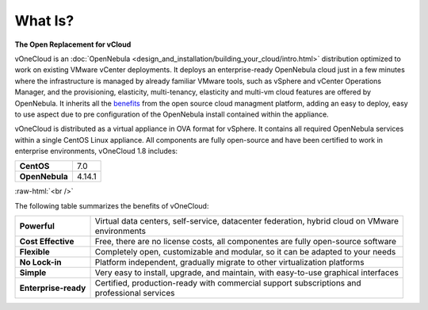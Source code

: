 .. _what_is:

========
What Is?
========

.. image:: /images/vonecloud_logo.png
    :align: center

**The Open Replacement for vCloud**

vOneCloud is an :doc:`OpenNebula <design_and_installation/building_your_cloud/intro.html>` distribution optimized to work on existing VMware vCenter deployments. It deploys an enterprise-ready OpenNebula cloud just in a few minutes where the infrastructure is managed by already familiar VMware tools, such as vSphere and vCenter Operations Manager, and the provisioning, elasticity, multi-tenancy, elasticity and multi-vm cloud features are offered by OpenNebula. It inherits all the `benefits <http://opennebula.org/about/technology/>`__ from the open source cloud managment platform, adding an easy to deploy, easy to use aspect due to pre configuration of the OpenNebula install contained within the appliance.

vOneCloud is distributed as a virtual appliance in OVA format for vSphere. It contains all required OpenNebula services within a single CentOS Linux appliance. All components are fully open-source and have been certified to work in enterprise environments, vOneCloud 1.8 includes:

+----------------+--------+
|   **CentOS**   |  7.0   |
+----------------+--------+
| **OpenNebula** | 4.14.1 |
+----------------+--------+

.. image:: /images/cloud_vonecloud_image.png
    :align: center
    :scale: 50 %

.. role:: raw-html(raw)
   :format: html

:raw-html:`<br />`

The following table summarizes the benefits of vOneCloud:

+----------------------+--------------------------------------------------------------------------------------+
| **Powerful**         | | Virtual data centers, self-service, datacenter federation, hybrid cloud on VMware  |
|                      | | environments                                                                       |
+----------------------+--------------------------------------------------------------------------------------+
| **Cost Effective**   | | Free, there are no license costs, all componentes are fully open-source software   |
+----------------------+--------------------------------------------------------------------------------------+
| **Flexible**         | | Completely open, customizable and modular, so it can be adapted to your needs      |
+----------------------+--------------------------------------------------------------------------------------+
| **No Lock-in**       | | Platform independent, gradually migrate to other virtualization platforms          |
+----------------------+--------------------------------------------------------------------------------------+
| **Simple**           | | Very easy to install, upgrade, and maintain, with easy-to-use graphical interfaces |
+----------------------+--------------------------------------------------------------------------------------+
| **Enterprise-ready** | | Certified, production-ready with commercial support subscriptions and              |
|                      | | professional services                                                              |
+----------------------+--------------------------------------------------------------------------------------+
